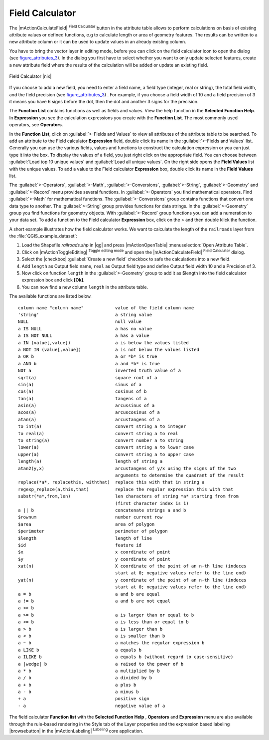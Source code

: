 .. comment out this Section (by putting '|updatedisclaimer|' on top) if file is not uptodate with release

.. index:: Field_Calculator, Calculator_Field, Derived_Fields

.. _vector_field_calculator:

Field Calculator
================

The |mActionCalculateField| :sup:`Field Calculator` button in the attribute 
table allows to perform calculations on basis of existing attribute values or 
defined functions, e.g to calculate length or area of geometry features. The 
results can be written to a new attribute column or it can be used to update 
values in an already existing column.

You have to bring the vector layer in editing mode, before you can click on 
the field calculator icon to open the dialog (see figure_attributes_3_). In 
the dialog you first have to select whether you want to only update selected features,
create a new attribute field where the results of the calculation will be added or update an existing 
field.

.. _figure_attributes_3:

.. only:: html
   
   **Figure Attributes 3:** 

.. figure:: /static/user_manual/working_with_vector/fieldcalculator.png
   :width: 30em
   :align: center

   Field Calculator |nix|

If you choose to add a new field, you need to enter a field name, a field type
(integer, real or string), the total field width, and the field precision (see figure_attributes_3_) .
For example, if you choose a field width of 10 and a field precision of 3 it 
means you have 6 signs before the dot, then the dot and another 3 signs for 
the precision.

The **Function List** contains functions as well as fields and values. View the help function in the **Selected Function Help**. In **Expression** you see the calculation expressions you create with the **Function List**. The most commonly used operators, see **Operators**.

In the **Function List**, click on :guilabel:`>-Fields and Values` to view all attributes of the attribute table
to be searched. To add an attribute to the Field calculator **Expression** field, 
double click its name in the :guilabel:`>-Fields and Values` list. Generally you can use the various 
fields, values and functions to construct the calculation expression or you 
can just type it into the box.
To display the values ​​of a field, you just right click on the appropriate field. 
You can choose between :guilabel:`Load top 10 unique values` and :guilabel:`Load all unique values`.
On the right side opens the **Field Values** list with the unique values.
To add a value to the Field calculator **Expression** box, double click its name in 
the **Field Values** list.

The :guilabel:`>-Operators`, :guilabel:`>-Math`, :guilabel:`>-Conversions`, :guilabel:`>-String`, :guilabel:`>-Geometry` and :guilabel:`>-Record` menu provides several functions.
In :guilabel:`>-Operators` you find mathematical operators.
Find :guilabel:`>-Math` for mathematical functions.
The :guilabel:`>-Conversions` group contains functions that convert one data type to another.
The :guilabel:`>-String` group provides functions for data strings.
In the :guilabel:`>-Geometry` group you find functions for geometry objects.
With :guilabel:`>-Record` group functions you can add a numeration to your data set. 
To add a function to the Field calculator **Expression** box, click on the > and then double klick the function. 

A short example illustrates how the field calculator works. We want to 
calculate the length of the ``railroads`` layer from the 
:file:`QGIS_example_dataset`:

#. Load the Shapefile *railroads.shp* in |qg| and press |mActionOpenTable| :menuselection:`Open Attribute Table`.
#. Click on |mActionToggleEditing| :sup:`Toggle editing mode` and open the 
   |mActionCalculateField| :sup:`Field Calculator` dialog.
#. Select the |checkbox| :guilabel:`Create a new field` checkbox to safe the calculations into a new field.
#. Add ``length`` as Output field name, ``real`` as Output field type and 
   define Output field width 10 and a Precision of 3.
#. Now click on function ``length`` in the :guilabel:`>-Geometry` group to add it as \$length into the field 
   calculator expression box and click **[Ok]**.
#. You can now find a new column ``length`` in the attribute table.


The available functions are listed below.

.. index:: Field_Calculator_Functions

::

 column name "column name"            value of the field column name
 'string'                             a string value
 NULL                                 null value
 a IS NULL                            a has no value
 a IS NOT NULL                        a has a value
 a IN (value[,value])                 a is below the values listed
 a NOT IN (value[,value])             a is not below the values listed
 a OR b                               a or *b* is true
 a AND b                              a and *b* is true
 NOT a                                inverted truth value of a
 sqrt(a)                              square root of a
 sin(a)                               sinus of a 
 cos(a)                               cosinus of b
 tan(a)  			      tangens of a
 asin(a) 			      arcussinus of a
 acos(a) 			      arcuscosinus of a 
 atan(a) 			      arcustangens of a
 to int(a) 			      convert string a to integer
 to real(a) 			      convert string a to real
 to string(a)			      convert number a to string
 lower(a)    			      convert string a to lower case
 upper(a)			      convert string a to upper case
 length(a)			      length of string a
 atan2(y,x)  			      arcustangens of y/x using the signs of the two  
                                      arguments to determine the quadrant of the result
 replace(*a*, replacethis, withthat)  replace this with that in string a
 regexp_replace(a,this,that)          replace the regular expression this with that
 substr(*a*,from,len)                 len characters of string *a* starting from from 
                                      (first character index is 1)
 a || b                               concatenate strings a and b
 $rownum    			      number current row
 $area  			      area of polygon
 $perimeter			      perimeter of polygon
 $length   			      length of line
 $id     			      feature id
 $x  				      x coordinate of point
 $y  				      y coordinate of point
 xat(n)                               X coordinate of the point of an n-th line (indeces
                                      start at 0; negative values refer to the line end)
 yat(n)                               y coordinate of the point of an n-th line (indeces
                                      start at 0; negative values refer to the line end)
 a = b                                a and b are equal
 a != b                               a and b are not equal
 a <> b
 a >= b                               a is larger than or equal to b
 a <= b                               a is less than or equal to b
 a > b                                a is larger than b
 a < b                                a is smaller than b
 a ~ b                                a matches the regular expression b
 a LIKE b                             a equals b
 a ILIKE b                            a equals b (without regard to case-sensitive)
 a |wedge| b  		              a raised to the power of b 
 a * b        		              a multiplied by b
 a / b  			      a divided by b
 a + b  			      a plus b
 a - b  			      a minus b
 + a     			      positive sign
 - a  			              negative value of a


The field calculator **Function list** with the **Selected Function Help** , **Operators** and **Expression** menu are also available
through the rule-based rendering in the Style tab of the Layer properties and the expression based labeling |browsebutton|
in the |mActionLabeling| :sup:`Labeling` core application.  
